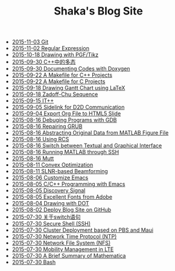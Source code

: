 #+TITLE: Shaka's Blog Site

   + [[file:git.org][2015-11-03 Git]]
   + [[file:reg_exp.org][2015-11-02 Regular Expression]]
   + [[file:pgf_tikz.org][2015-10-18 Drawing with PGF/Tikz]]
   + [[file:cpp_polymorphism.org][2015-09-30 C++中的多态]]
   + [[file:doxygen.org][2015-09-30 Documenting Codes with Doxygen]]
   + [[file:makefile_cpp.org][2015-09-22 A Makefile for C++ Projects]]
   + [[file:makefile_c.org][2015-09-22 A Makefile for C Projects]]
   + [[file:latex_gantt.org][2015-09-18 Drawing Gantt Chart using LaTeX]]
   + [[file:zc.org][2015-09-18 Zadoff-Chu Sequence]]
   + [[file:itpp.org][2015-09-15 IT++]]
   + [[file:d2d.org][2015-09-05 Sidelink for D2D Communication]]
   + [[file:org_ioslide.org][2015-09-04 Export Org File to HTML5 Slide]]
   + [[file:gdb.org][2015-08-16 Debuging Programs with GDB]]
   + [[file:grub.org][2015-08-16 Repairing GRUB]]
   + [[file:abstract_data_from_matlab_fig.org][2015-08-16 Abstracting Original Data from MATLAB Figure File]]
   + [[file:rcs.org][2015-08-16 Using RCS]]
   + [[file:switch_virtual_console.org][2015-08-16 Switch between Textual and Graphical Interface]]
   + [[file:matlab_ssh.org][2015-08-16 Running MATLAB through SSH]]
   + [[file:mutt.org][2015-08-16 Mutt]]
   + [[file:convex_opt.org][2015-08-11 Convex Optimization]]
   + [[file:slnr_bf.org][2015-08-11 SLNR-based Beamforming]]
   + [[file:customize_emacs.org][2015-08-06 Customize Emacs]]
   + [[file:programming_emacs.org][2015-08-05 C/C++ Programming with Emacs]]
   + [[file:discovery_signal.org][2015-08-05 Discovery Signal]]
   + [[file:adobe_font.org][2015-08-05 Excellent Fonts from Adobe]]
   + [[file:dot.org][2015-08-04 Drawing with DOT]]
   + [[file:blog.org][2015-08-02 Deploy Blog Site on GitHub]]
   + [[file:switch.org][2015-07-30 关于switch语句]]
   + [[file:ssh.org][2015-07-30 Secure Shell (SSH)]]
   + [[file:pbs_maui.org][2015-07-30 Cluster Deployment based on PBS and Maui]]
   + [[file:ntp.org][2015-07-30 Network Time Protocol (NTP)]]
   + [[file:nfs.org][2015-07-30 Network File System (NFS)]]
   + [[file:mobility_mgmt.org][2015-07-30 Mobility Management in LTE]]
   + [[file:mathematica.org][2015-07-30 A Brief Summary of Mathematica]]
   + [[file:bash.org][2015-07-30 Bash]]
